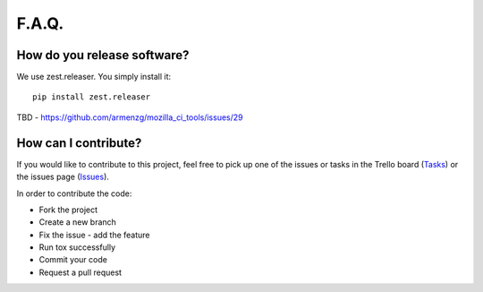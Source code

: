 F.A.Q.
======

How do you release software?
^^^^^^^^^^^^^^^^^^^^^^^^^^^^

We use zest.releaser. You simply install it: ::

    pip install zest.releaser

TBD - https://github.com/armenzg/mozilla_ci_tools/issues/29

How can I contribute?
^^^^^^^^^^^^^^^^^^^^^

If you would like to contribute to this project, feel free to pick up one of the issues or tasks
in the Trello board (Tasks_) or the issues page (Issues_).

In order to contribute the code:

* Fork the project
* Create a new branch
* Fix the issue - add the feature
* Run tox successfully
* Commit your code
* Request a pull request

.. _Tasks: https://trello.com/b/BplNxd94/mozilla-ci-tools-public
.. _Pypi: https://pypi.python.org/pypi/mozci
.. _Issues: https://github.com/armenzg/mozilla_ci_tools/issues
